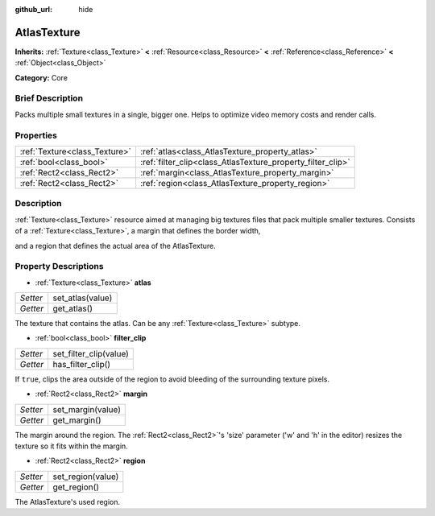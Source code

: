:github_url: hide

.. Generated automatically by doc/tools/makerst.py in Godot's source tree.
.. DO NOT EDIT THIS FILE, but the AtlasTexture.xml source instead.
.. The source is found in doc/classes or modules/<name>/doc_classes.

.. _class_AtlasTexture:

AtlasTexture
============

**Inherits:** :ref:`Texture<class_Texture>` **<** :ref:`Resource<class_Resource>` **<** :ref:`Reference<class_Reference>` **<** :ref:`Object<class_Object>`

**Category:** Core

Brief Description
-----------------

Packs multiple small textures in a single, bigger one. Helps to optimize video memory costs and render calls.

Properties
----------

+-------------------------------+-------------------------------------------------------------+
| :ref:`Texture<class_Texture>` | :ref:`atlas<class_AtlasTexture_property_atlas>`             |
+-------------------------------+-------------------------------------------------------------+
| :ref:`bool<class_bool>`       | :ref:`filter_clip<class_AtlasTexture_property_filter_clip>` |
+-------------------------------+-------------------------------------------------------------+
| :ref:`Rect2<class_Rect2>`     | :ref:`margin<class_AtlasTexture_property_margin>`           |
+-------------------------------+-------------------------------------------------------------+
| :ref:`Rect2<class_Rect2>`     | :ref:`region<class_AtlasTexture_property_region>`           |
+-------------------------------+-------------------------------------------------------------+

Description
-----------

:ref:`Texture<class_Texture>` resource aimed at managing big textures files that pack multiple smaller textures. Consists of a :ref:`Texture<class_Texture>`, a margin that defines the border width,

and a region that defines the actual area of the AtlasTexture.

Property Descriptions
---------------------

.. _class_AtlasTexture_property_atlas:

- :ref:`Texture<class_Texture>` **atlas**

+----------+------------------+
| *Setter* | set_atlas(value) |
+----------+------------------+
| *Getter* | get_atlas()      |
+----------+------------------+

The texture that contains the atlas. Can be any :ref:`Texture<class_Texture>` subtype.

.. _class_AtlasTexture_property_filter_clip:

- :ref:`bool<class_bool>` **filter_clip**

+----------+------------------------+
| *Setter* | set_filter_clip(value) |
+----------+------------------------+
| *Getter* | has_filter_clip()      |
+----------+------------------------+

If ``true``, clips the area outside of the region to avoid bleeding of the surrounding texture pixels.

.. _class_AtlasTexture_property_margin:

- :ref:`Rect2<class_Rect2>` **margin**

+----------+-------------------+
| *Setter* | set_margin(value) |
+----------+-------------------+
| *Getter* | get_margin()      |
+----------+-------------------+

The margin around the region. The :ref:`Rect2<class_Rect2>`'s 'size' parameter ('w' and 'h' in the editor) resizes the texture so it fits within the margin.

.. _class_AtlasTexture_property_region:

- :ref:`Rect2<class_Rect2>` **region**

+----------+-------------------+
| *Setter* | set_region(value) |
+----------+-------------------+
| *Getter* | get_region()      |
+----------+-------------------+

The AtlasTexture's used region.

